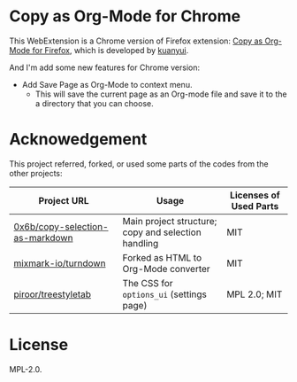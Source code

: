 * Copy as Org-Mode for Chrome

This WebExtension is a Chrome version of Firefox extension: [[https://addons.mozilla.org/en-US/firefox/addon/copy-as-org-mode/][Copy as Org-Mode for Firefox]], which is developed by [[https://github.com/kuanyui][kuanyui]].

And I'm add some new features for Chrome version:

- Add Save Page as Org-Mode to context menu.
  - This will save the current page as an Org-mode file and save it to the a directory that you can choose.

* Acknowedgement
  This project referred, forked, or used some parts of the codes from the other projects:

| Project URL                                                                             | Usage                                               | Licenses of Used Parts |
|-----------------------------------------------------------------------------------------+-----------------------------------------------------+------------------------|
| [[https://github.com/0x6b/copy-selection-as-markdown][0x6b/copy-selection-as-markdown]] | Main project structure; copy and selection handling | MIT                    |
| [[https://github.com/mixmark-io/turndown][mixmark-io/turndown]]                         | Forked as HTML to Org-Mode converter                | MIT                    |
| [[https://github.com/piroor/treestyletab/][piroor/treestyletab]]                        | The CSS for ~options_ui~ (settings page)            | MPL 2.0; MIT           |


* License
MPL-2.0.

